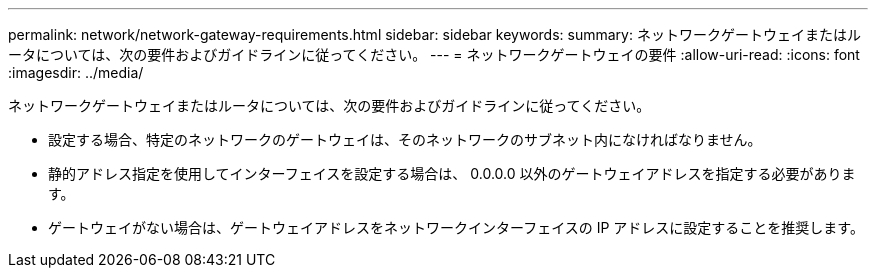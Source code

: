 ---
permalink: network/network-gateway-requirements.html 
sidebar: sidebar 
keywords:  
summary: ネットワークゲートウェイまたはルータについては、次の要件およびガイドラインに従ってください。 
---
= ネットワークゲートウェイの要件
:allow-uri-read: 
:icons: font
:imagesdir: ../media/


[role="lead"]
ネットワークゲートウェイまたはルータについては、次の要件およびガイドラインに従ってください。

* 設定する場合、特定のネットワークのゲートウェイは、そのネットワークのサブネット内になければなりません。
* 静的アドレス指定を使用してインターフェイスを設定する場合は、 0.0.0.0 以外のゲートウェイアドレスを指定する必要があります。
* ゲートウェイがない場合は、ゲートウェイアドレスをネットワークインターフェイスの IP アドレスに設定することを推奨します。

